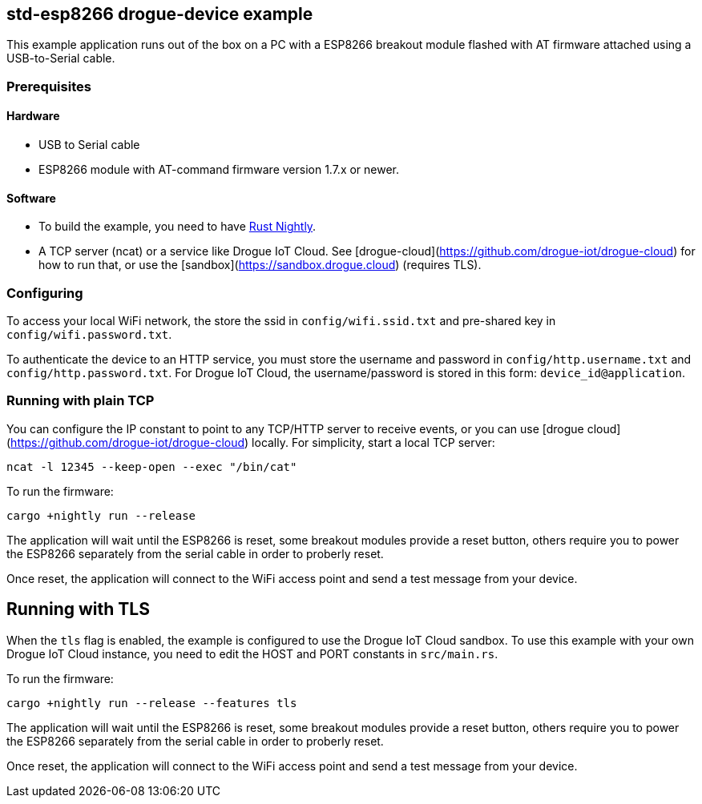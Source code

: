 == std-esp8266 drogue-device example

This example application runs out of the box on a PC with a ESP8266 breakout module flashed with AT firmware attached using a USB-to-Serial cable.

=== Prerequisites

==== Hardware

* USB to Serial cable
* ESP8266 module with AT-command firmware version 1.7.x or newer.

==== Software

* To build the example, you need to have link:https://rustup.rs/[Rust Nightly].
* A TCP server (ncat) or a service like Drogue IoT Cloud. See [drogue-cloud](https://github.com/drogue-iot/drogue-cloud) for how to run that, or use the [sandbox](https://sandbox.drogue.cloud) (requires TLS).

=== Configuring

To access your local WiFi network, the store the ssid in `config/wifi.ssid.txt` and pre-shared key in `config/wifi.password.txt`.

To authenticate the device to an HTTP service, you must store the username and password in `config/http.username.txt` and `config/http.password.txt`. For Drogue IoT Cloud, the username/password is stored in this form: `device_id@application`.

=== Running with plain TCP

You can configure the IP constant to point to any TCP/HTTP server to receive events, or you can use [drogue cloud](https://github.com/drogue-iot/drogue-cloud) locally. For simplicity, start a local TCP server:

....
ncat -l 12345 --keep-open --exec "/bin/cat"
....

To run the firmware:

....
cargo +nightly run --release
....


The application will wait until the ESP8266 is reset, some breakout modules provide a reset button, others require you to power the ESP8266 separately from the serial cable in order to proberly reset.

Once reset, the application will connect to the WiFi access point and send a test message from your device.

== Running with TLS

When the `tls` flag is enabled, the example is configured to use the Drogue IoT Cloud sandbox. To use this example with your own Drogue IoT Cloud instance, you need to edit the HOST and PORT constants in `src/main.rs`. 

To run the firmware:

....
cargo +nightly run --release --features tls
....


The application will wait until the ESP8266 is reset, some breakout modules provide a reset button, others require you to power the ESP8266 separately from the serial cable in order to proberly reset.

Once reset, the application will connect to the WiFi access point and send a test message from your device.
